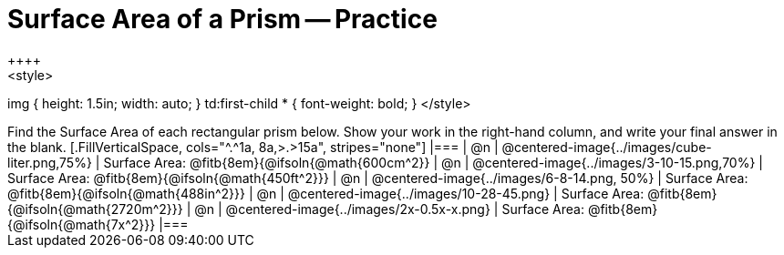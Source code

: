 = Surface Area of a Prism -- Practice
++++
<style>
img { height: 1.5in; width: auto; }
td:first-child * { font-weight: bold; }
</style>
++++
Find the Surface Area of each rectangular prism below. Show your work in the right-hand column, and write your final answer in the blank.

[.FillVerticalSpace, cols="^.^1a, 8a,>.>15a", stripes="none"]
|===
| @n
| @centered-image{../images/cube-liter.png,75%}
| Surface Area: @fitb{8em}{@ifsoln{@math{600cm^2}}

| @n
| @centered-image{../images/3-10-15.png,70%}
| Surface Area: @fitb{8em}{@ifsoln{@math{450ft^2}}}

| @n
| @centered-image{../images/6-8-14.png, 50%}
| Surface Area: @fitb{8em}{@ifsoln{@math{488in^2}}}

| @n
| @centered-image{../images/10-28-45.png}
| Surface Area: @fitb{8em}{@ifsoln{@math{2720m^2}}}

| @n
| @centered-image{../images/2x-0.5x-x.png}
| Surface Area: @fitb{8em}{@ifsoln{@math{7x^2}}}
|===
